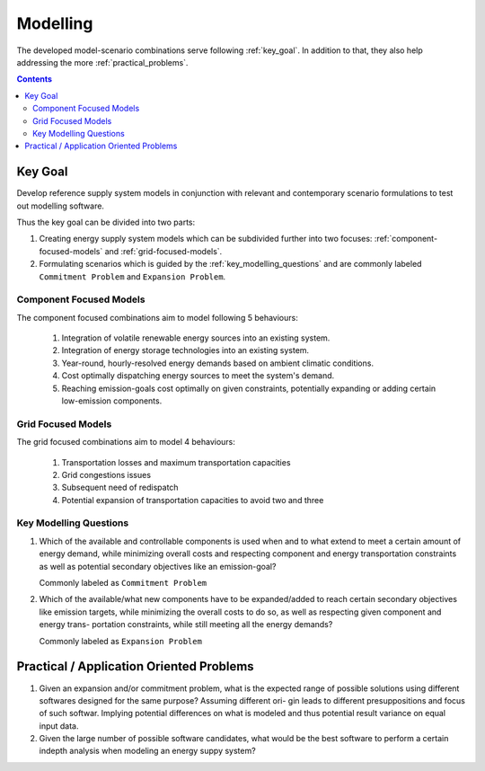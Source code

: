 .. _method_modelling:

Modelling
*********

The developed model-scenario combinations serve following :ref:`key_goal`.
In addition to that, they also help addressing the more :ref:`practical_problems`.

.. contents:: Contents
   :local:
   :backlinks: top


.. _key_goal:

Key Goal
========
Develop reference supply system models in conjunction with relevant
and contemporary scenario formulations to test out modelling software.
	 
Thus the key goal can be divided into two parts:

1. Creating energy supply system models which can be subdivided further into
   two focuses: :ref:`component-focused-models` and :ref:`grid-focused-models`.

2. Formulating scenarios which is guided by the :ref:`key_modelling_questions`
   and are commonly labeled ``Commitment Problem`` and ``Expansion Problem``.

.. _component-focused-models:

Component Focused Models
------------------------
The component focused combinations aim to model following 5 behaviours:

  1. Integration of volatile renewable energy sources into an existing
     system.
  2. Integration of energy storage technologies into an existing system.
  3. Year-round, hourly-resolved energy demands based on ambient
     climatic conditions.
  4. Cost optimally dispatching energy sources to meet the system's demand.
  5. Reaching emission-goals cost optimally on given constraints, potentially
     expanding or adding certain low-emission components.

     
.. _grid-focused-models:

Grid Focused Models
-------------------
The grid focused combinations aim to model 4 behaviours:

  1. Transportation losses and maximum transportation capacities
  2. Grid congestions issues
  3. Subsequent need of redispatch
  4. Potential expansion of transportation capacities to avoid two and
     three
   
.. _key_modelling_questions:

Key Modelling Questions
-----------------------

1. Which of the available and controllable components is used when and to what
   extend to meet a certain amount of energy demand, while minimizing overall
   costs and respecting component and energy transportation constraints as well
   as potential secondary objectives like an emission-goal?

   Commonly labeled as ``Commitment Problem``

2. Which of the available/what new components have to be expanded/added to
   reach certain secondary objectives like emission targets, while minimizing the
   overall costs to do so, as well as respecting given component and energy trans-
   portation constraints, while still meeting all the energy demands?

   Commonly labeled as ``Expansion Problem``


.. _practical_problems:

Practical / Application Oriented Problems
=========================================
1. Given an expansion and/or commitment problem, what is the expected range of possible
   solutions using different softwares designed for the same purpose? Assuming different ori-
   gin leads to different presuppositions and focus of such softwar. Implying potential
   differences on what is modeled and thus potential result variance on equal input data.

2. Given the large number of possible software candidates, what would be the best software to
   perform a certain indepth analysis when modeling an energy suppy system?   
